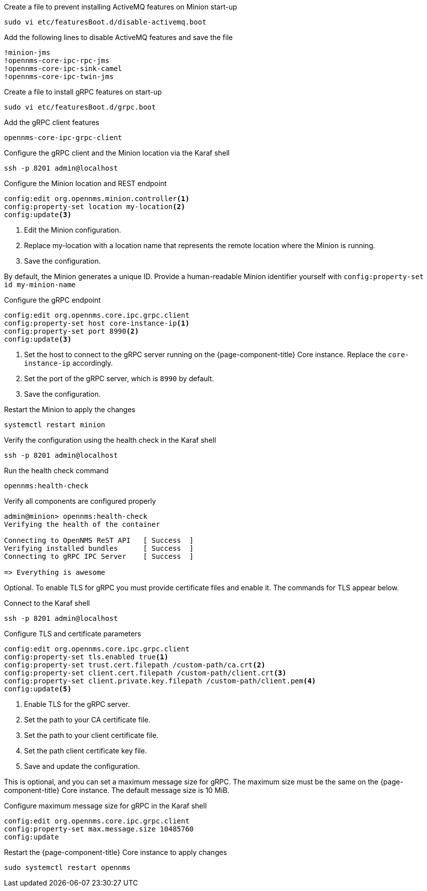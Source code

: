 .Create a file to prevent installing ActiveMQ features on Minion start-up
[source, console]
----
sudo vi etc/featuresBoot.d/disable-activemq.boot
----

.Add the following lines to disable ActiveMQ features and save the file
[source, disable-activemq.boot]
----
!minion-jms
!opennms-core-ipc-rpc-jms
!opennms-core-ipc-sink-camel
!opennms-core-ipc-twin-jms
----

.Create a file to install gRPC features on start-up
[source, shell]
----
sudo vi etc/featuresBoot.d/grpc.boot
----

.Add the gRPC client features
[source, grpc.boot]
----
opennms-core-ipc-grpc-client
----

.Configure the gRPC client and the Minion location via the Karaf shell
[source, console]
----
ssh -p 8201 admin@localhost
----

.Configure the Minion location and REST endpoint
[source, karaf]
----
config:edit org.opennms.minion.controller<1>
config:property-set location my-location<2>
config:update<3>
----
<1> Edit the Minion configuration.
<2> Replace my-location with a location name that represents the remote location where the Minion is running.
<3> Save the configuration.

By default, the Minion generates a unique ID.
Provide a human-readable Minion identifier yourself with `config:property-set id my-minion-name`

.Configure the gRPC endpoint
[source, karaf]
----
config:edit org.opennms.core.ipc.grpc.client
config:property-set host core-instance-ip<1>
config:property-set port 8990<2>
config:update<3>
----

<1> Set the host to connect to the gRPC server running on the {page-component-title} Core instance. Replace the `core-instance-ip` accordingly.
<2> Set the port of the gRPC server, which is `8990` by default.
<3> Save the configuration.

.Restart the Minion to apply the changes
[source, console]
----
systemctl restart minion
----

.Verify the configuration using the health check in the Karaf shell
[source, console]
----
ssh -p 8201 admin@localhost
----

.Run the health check command
[source, karaf]
----
opennms:health-check
----

.Verify all components are configured properly
[source, output]
----
admin@minion> opennms:health-check
Verifying the health of the container

Connecting to OpenNMS ReST API   [ Success  ]
Verifying installed bundles      [ Success  ]
Connecting to gRPC IPC Server    [ Success  ]

=> Everything is awesome
----

Optional. 
To enable TLS for gRPC you must provide certificate files and enable it.
The commands for TLS appear below.

.Connect to the Karaf shell
[source, console]
----
ssh -p 8201 admin@localhost
----

.Configure TLS and certificate parameters
[source, karaf]
----
config:edit org.opennms.core.ipc.grpc.client
config:property-set tls.enabled true<1>
config:property-set trust.cert.filepath /custom-path/ca.crt<2>
config:property-set client.cert.filepath /custom-path/client.crt<3>
config:property-set client.private.key.filepath /custom-path/client.pem<4>
config:update<5>
----

<1> Enable TLS for the gRPC server. 
<2> Set the path to your CA certificate file.
<3> Set the path to your client certificate file.
<4> Set the path client certificate key file.
<5> Save and update the configuration.

This is optional, and you can set a maximum message size for gRPC.
The maximum size must be the same on the {page-component-title} Core instance.
The default message size is 10 MiB.

.Configure maximum message size for gRPC in the Karaf shell
[source, karaf]
----
config:edit org.opennms.core.ipc.grpc.client
config:property-set max.message.size 10485760
config:update
----

.Restart the {page-component-title} Core instance to apply changes
[source, console]
----
sudo systemctl restart opennms
----
